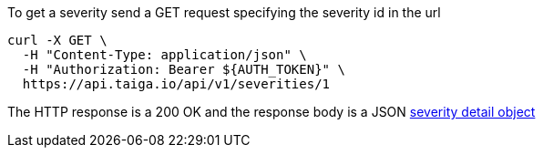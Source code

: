 To get a severity send a GET request specifying the severity id in the url

[source,bash]
----
curl -X GET \
  -H "Content-Type: application/json" \
  -H "Authorization: Bearer ${AUTH_TOKEN}" \
  https://api.taiga.io/api/v1/severities/1
----

The HTTP response is a 200 OK and the response body is a JSON link:#object-severity-detail[severity detail object]
